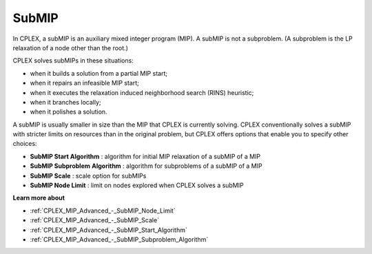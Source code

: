 

.. _CPX221_SubMIP:
.. _CPLEX_SubMIP:


SubMIP
======

In CPLEX, a subMIP is an auxiliary mixed integer program (MIP). A subMIP is not a subproblem. (A subproblem is the LP relaxation of a node other than the root.) 



CPLEX solves subMIPs in these situations:




*   when it builds a solution from a partial MIP start;
*   when it repairs an infeasible MIP start; 
*   when it executes the relaxation induced neighborhood search (RINS) heuristic; 
*   when it branches locally;
*   when it polishes a solution. 



A subMIP is usually smaller in size than the MIP that CPLEX is currently solving. CPLEX conventionally solves a subMIP with stricter limits on resources than in the original problem, but CPLEX offers options that enable you to specify other choices:




*   **SubMIP Start Algorithm** : algorithm for initial MIP relaxation of a subMIP of a MIP 
*   **SubMIP Subproblem**  **Algorithm** : algorithm for subproblems of a subMIP of a MIP 
*   **SubMIP Scale** : scale option for subMIPs 
*   **SubMIP Node Limit** : limit on nodes explored when CPLEX solves a subMIP



**Learn more about** 

*	:ref:`CPLEX_MIP_Advanced_-_SubMIP_Node_Limit`  
*	:ref:`CPLEX_MIP_Advanced_-_SubMIP_Scale`  
*	:ref:`CPLEX_MIP_Advanced_-_SubMIP_Start_Algorithm`  
*	:ref:`CPLEX_MIP_Advanced_-_SubMIP_Subproblem_Algorithm`  
